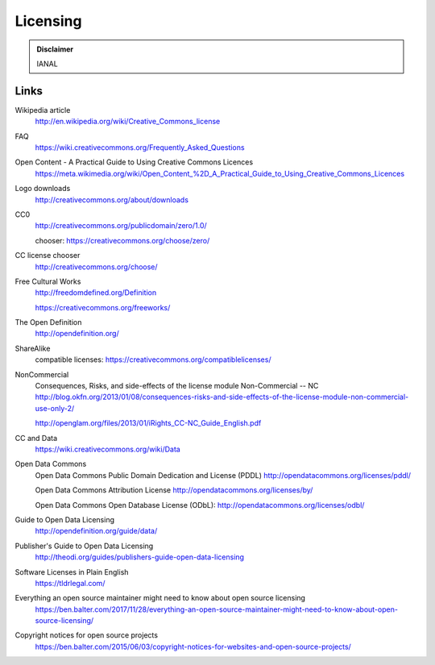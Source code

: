 Licensing
=========

.. admonition:: Disclaimer

   IANAL

Links
-----

Wikipedia article
   http://en.wikipedia.org/wiki/Creative_Commons_license

FAQ
   https://wiki.creativecommons.org/Frequently_Asked_Questions

Open Content - A Practical Guide to Using Creative Commons Licences
   https://meta.wikimedia.org/wiki/Open_Content_%2D_A_Practical_Guide_to_Using_Creative_Commons_Licences

Logo downloads
   http://creativecommons.org/about/downloads

CC0
   http://creativecommons.org/publicdomain/zero/1.0/

   chooser: https://creativecommons.org/choose/zero/

CC license chooser
   http://creativecommons.org/choose/

Free Cultural Works
   http://freedomdefined.org/Definition

   https://creativecommons.org/freeworks/

The Open Definition
   http://opendefinition.org/

ShareAlike
   compatible licenses: https://creativecommons.org/compatiblelicenses/

NonCommercial
   Consequences, Risks, and side-effects of the license module Non-Commercial -- NC http://blog.okfn.org/2013/01/08/consequences-risks-and-side-effects-of-the-license-module-non-commercial-use-only-2/

   http://openglam.org/files/2013/01/iRights_CC-NC_Guide_English.pdf

CC and Data
   https://wiki.creativecommons.org/wiki/Data

Open Data Commons
   Open Data Commons Public Domain Dedication and License (PDDL) http://opendatacommons.org/licenses/pddl/

   Open Data Commons Attribution License http://opendatacommons.org/licenses/by/

   Open Data Commons Open Database License (ODbL): http://opendatacommons.org/licenses/odbl/

Guide to Open Data Licensing
   http://opendefinition.org/guide/data/

Publisher's Guide to Open Data Licensing
   http://theodi.org/guides/publishers-guide-open-data-licensing

Software Licenses in Plain English
   https://tldrlegal.com/

Everything an open source maintainer might need to know about open source licensing
   https://ben.balter.com/2017/11/28/everything-an-open-source-maintainer-might-need-to-know-about-open-source-licensing/

Copyright notices for open source projects
   https://ben.balter.com/2015/06/03/copyright-notices-for-websites-and-open-source-projects/
